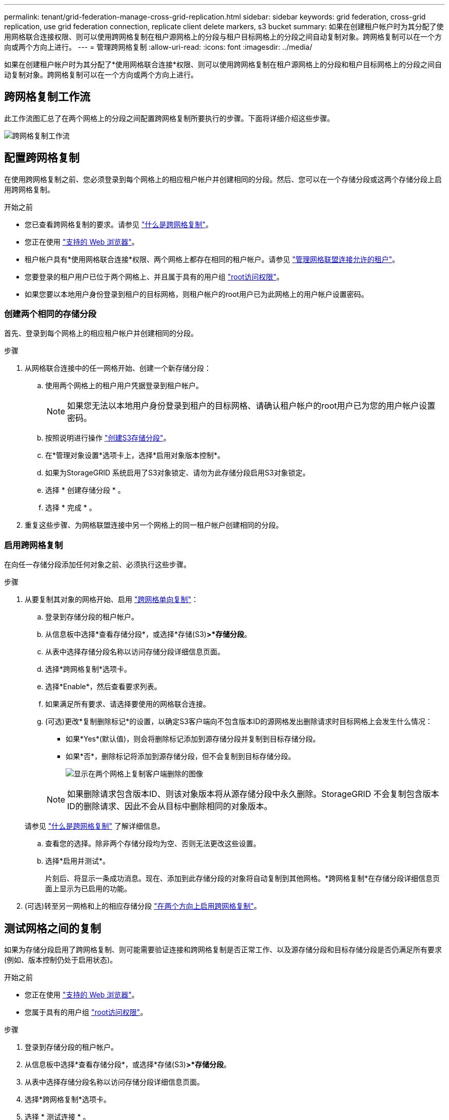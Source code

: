 ---
permalink: tenant/grid-federation-manage-cross-grid-replication.html 
sidebar: sidebar 
keywords: grid federation, cross-grid replication, use grid federation connection, replicate client delete markers, s3 bucket 
summary: 如果在创建租户帐户时为其分配了使用网格联合连接权限、则可以使用跨网格复制在租户源网格上的分段与租户目标网格上的分段之间自动复制对象。跨网格复制可以在一个方向或两个方向上进行。 
---
= 管理跨网格复制
:allow-uri-read: 
:icons: font
:imagesdir: ../media/


[role="lead"]
如果在创建租户帐户时为其分配了*使用网格联合连接*权限、则可以使用跨网格复制在租户源网格上的分段和租户目标网格上的分段之间自动复制对象。跨网格复制可以在一个方向或两个方向上进行。



== 跨网格复制工作流

此工作流图汇总了在两个网格上的分段之间配置跨网格复制所要执行的步骤。下面将详细介绍这些步骤。

image:../media/grid-federation-cgr-workflow.png["跨网格复制工作流"]



== 配置跨网格复制

在使用跨网格复制之前、您必须登录到每个网格上的相应租户帐户并创建相同的分段。然后、您可以在一个存储分段或这两个存储分段上启用跨网格复制。

.开始之前
* 您已查看跨网格复制的要求。请参见 link:../admin/grid-federation-what-is-cross-grid-replication.html["什么是跨网格复制"]。
* 您正在使用 link:../admin/web-browser-requirements.html["支持的 Web 浏览器"]。
* 租户帐户具有*使用网格联合连接*权限、两个网格上都存在相同的租户帐户。请参见 link:../admin/grid-federation-manage-tenants.html["管理网格联盟连接允许的租户"]。
* 您要登录的租户用户已位于两个网格上、并且属于具有的用户组 link:tenant-management-permissions.html["root访问权限"]。
* 如果您要以本地用户身份登录到租户的目标网格，则租户帐户的root用户已为此网格上的用户帐户设置密码。




=== 创建两个相同的存储分段

首先、登录到每个网格上的相应租户帐户并创建相同的分段。

.步骤
. 从网格联合连接中的任一网格开始、创建一个新存储分段：
+
.. 使用两个网格上的租户用户凭据登录到租户帐户。
+

NOTE: 如果您无法以本地用户身份登录到租户的目标网格、请确认租户帐户的root用户已为您的用户帐户设置密码。

.. 按照说明进行操作 link:creating-s3-bucket.html["创建S3存储分段"]。
.. 在*管理对象设置*选项卡上，选择*启用对象版本控制*。
.. 如果为StorageGRID 系统启用了S3对象锁定、请勿为此存储分段启用S3对象锁定。
.. 选择 * 创建存储分段 * 。
.. 选择 * 完成 * 。


. 重复这些步骤、为网格联盟连接中另一个网格上的同一租户帐户创建相同的分段。




=== 启用跨网格复制

在向任一存储分段添加任何对象之前、必须执行这些步骤。

.步骤
. 从要复制其对象的网格开始、启用 link:../admin/grid-federation-what-is-cross-grid-replication.html["跨网格单向复制"]：
+
.. 登录到存储分段的租户帐户。
.. 从信息板中选择*查看存储分段*，或选择*存储(S3)*>*存储分段*。
.. 从表中选择存储分段名称以访问存储分段详细信息页面。
.. 选择*跨网格复制*选项卡。
.. 选择*Enable*，然后查看要求列表。
.. 如果满足所有要求、请选择要使用的网格联合连接。
.. (可选)更改*复制删除标记*的设置，以确定S3客户端向不包含版本ID的源网格发出删除请求时目标网格上会发生什么情况：
+
*** 如果*Yes*(默认值)，则会将删除标记添加到源存储分段并复制到目标存储分段。
*** 如果*否*，删除标记将添加到源存储分段，但不会复制到目标存储分段。
+
image:../media/grid-federation-cross-grid-replication-client-deletes.png["显示在两个网格上复制客户端删除的图像"]

+

NOTE: 如果删除请求包含版本ID、则该对象版本将从源存储分段中永久删除。StorageGRID 不会复制包含版本ID的删除请求、因此不会从目标中删除相同的对象版本。

+
请参见 link:../admin/grid-federation-what-is-cross-grid-replication.html["什么是跨网格复制"] 了解详细信息。



.. 查看您的选择。除非两个存储分段均为空、否则无法更改这些设置。
.. 选择*启用并测试*。
+
片刻后、将显示一条成功消息。现在、添加到此存储分段的对象将自动复制到其他网格。*跨网格复制*在存储分段详细信息页面上显示为已启用的功能。



. (可选)转至另一网格和上的相应存储分段 link:../admin/grid-federation-what-is-cross-grid-replication.html["在两个方向上启用跨网格复制"]。




== 测试网格之间的复制

如果为存储分段启用了跨网格复制、则可能需要验证连接和跨网格复制是否正常工作、以及源存储分段和目标存储分段是否仍满足所有要求(例如、版本控制仍处于启用状态)。

.开始之前
* 您正在使用 link:../admin/web-browser-requirements.html["支持的 Web 浏览器"]。
* 您属于具有的用户组 link:tenant-management-permissions.html["root访问权限"]。


.步骤
. 登录到存储分段的租户帐户。
. 从信息板中选择*查看存储分段*，或选择*存储(S3)*>*存储分段*。
. 从表中选择存储分段名称以访问存储分段详细信息页面。
. 选择*跨网格复制*选项卡。
. 选择 * 测试连接 * 。
+
如果连接运行状况良好、则会显示成功横幅。否则、将显示一条错误消息、您和网格管理员可以使用该消息来解析问题描述。有关详细信息，请参见 link:../admin/grid-federation-troubleshoot.html["对网格联合错误进行故障排除"]。

. 如果跨网格复制配置为双向进行，请转到另一网格上的相应分段，然后选择*测试连接*，以验证跨网格复制是否在另一个方向工作。




== 禁用跨网格复制

如果不再需要将对象复制到另一个网格、则可以永久停止跨网格复制。

禁用跨网格复制之前、请注意以下事项：

* 禁用跨网格复制不会删除已在网格之间复制的任何对象。例如、中的对象 `my-bucket` 在已复制到的网格1上 `my-bucket` 如果禁用了该存储分段的跨网格复制、则不会删除网格2上的。如果要删除这些对象、必须手动将其删除。
* 如果为每个分段启用了跨网格复制(即、如果是双向复制)、则可以为其中一个分段或这两个分段禁用跨网格复制。例如、您可能希望禁用从复制对象 `my-bucket` 在网格1上至 `my-bucket` 在网格2上、同时继续从复制对象 `my-bucket` 在网格2上至 `my-bucket` 在网格1上。
* 您必须先禁用跨网格复制、然后才能删除租户使用网格联盟连接的权限。请参见 link:../admin/grid-federation-manage-tenants.html["管理允许的租户"]。
* 如果对包含对象的分段禁用跨网格复制、则无法重新启用跨网格复制、除非同时从源分段和目标分段中删除所有对象。
+

CAUTION: 除非两个分段均为空、否则无法重新启用复制。



.开始之前
* 您正在使用 link:../admin/web-browser-requirements.html["支持的 Web 浏览器"]。
* 您属于具有的用户组 link:tenant-management-permissions.html["root访问权限"]。


.步骤
. 从不再需要复制对象的网格开始、停止对分段的跨网格复制：
+
.. 登录到存储分段的租户帐户。
.. 从信息板中选择*查看存储分段*，或选择*存储(S3)*>*存储分段*。
.. 从表中选择存储分段名称以访问存储分段详细信息页面。
.. 选择*跨网格复制*选项卡。
.. 选择*禁用复制*。
.. 如果确实要禁用此存储分段的跨网格复制，请在文本框中键入*Yes*，然后选择*Disable"。
+
片刻后、将显示一条成功消息。添加到此存储分段的新对象无法再自动复制到其他网格。*跨网格复制*不再显示为"分段"页面上的"已启用"功能。



. 如果跨网格复制配置为双向进行、请转到另一个网格上的相应存储分段、并停止另一个方向的跨网格复制。

